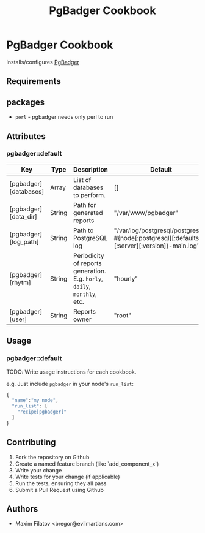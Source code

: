 #+TITLE: PgBadger Cookbook
#+OPTIONS: toc:nil num:nil ^:nil

* PgBadger Cookbook
  Installs/configures [[http://dalibo.github.io/pgbadger/][PgBadger]]

** Requirements

** packages
  - =perl= - pgbadger needs only perl to run

** Attributes
*** pgbadger::default
|-----------------------+--------+---------------------------------------------------------------------------+----------------------------------------------------------------------------------------------|
| Key                   | Type   | Description                                                               | Default                                                                                      |
|-----------------------+--------+---------------------------------------------------------------------------+----------------------------------------------------------------------------------------------|
| [pgbadger][databases] | Array  | List of databases to perform.                                             | []                                                                                           |
| [pgbadger][data_dir]  | String | Path for generated reports                                                | "/var/www/pgbadger"                                                                          |
| [pgbadger][log_path]  | String | Path to PostgreSQL log                                                    | "/var/log/postgresql/postgresql-#{node[:postgresql][:defaults][:server][:version]}-main.log" |
| [pgbadger][rhytm]     | String | Periodicity of reports generation. E.g. =horly=, =daily=, =monthly=, etc. | "hourly"                                                                                     |
| [pgbadger][user]      | String | Reports owner                                                             | "root"                                                                                       |
|-----------------------+--------+---------------------------------------------------------------------------+----------------------------------------------------------------------------------------------|

** Usage
*** pgbadger::default
TODO: Write usage instructions for each cookbook.

e.g.
Just include =pgbadger= in your node's =run_list=:

#+BEGIN_SRC javascript
{
  "name":"my_node",
  "run_list": [
    "recipe[pgbadger]"
  ]
}
#+END_SRC


** Contributing
1. Fork the repository on Github
2. Create a named feature branch (like `add_component_x`)
3. Write your change
4. Write tests for your change (if applicable)
5. Run the tests, ensuring they all pass
6. Submit a Pull Request using Github

** Authors
   - Maxim Filatov <bregor@evilmartians.com>
